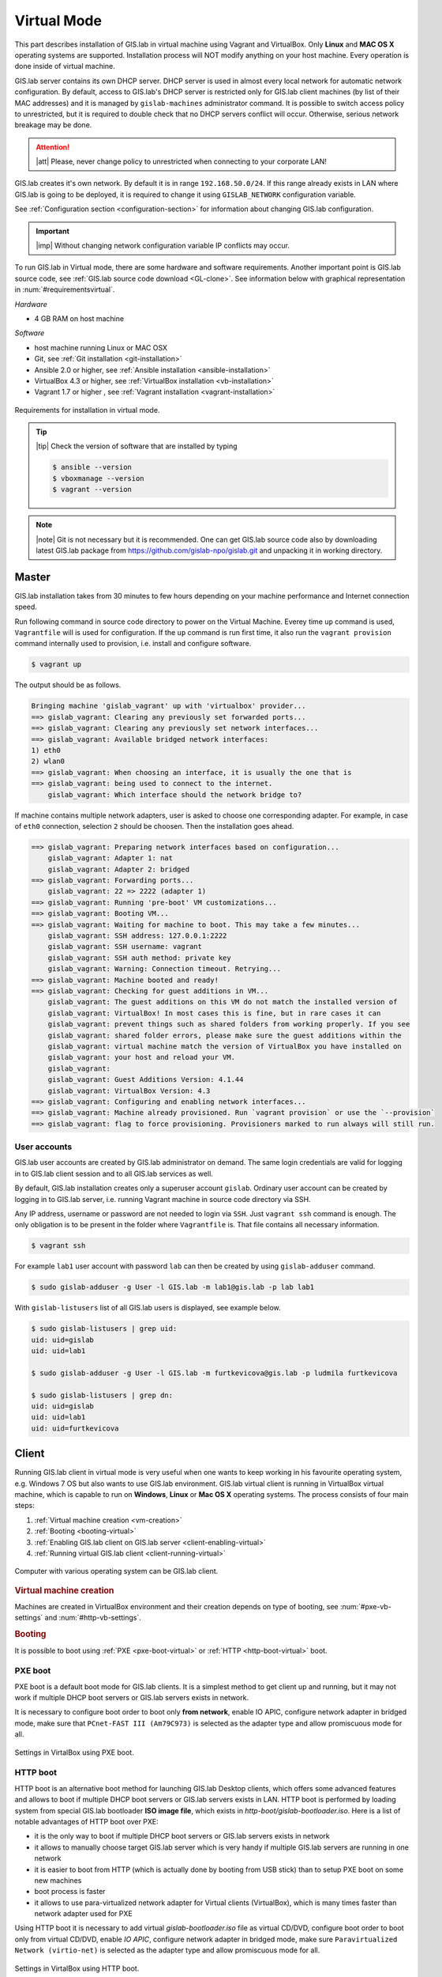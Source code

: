 .. _installation-virtual:
 
************
Virtual Mode
************

This part describes installation of GIS.lab in virtual machine using Vagrant 
and VirtualBox. Only **Linux** and **MAC OS X** operating systems are supported. 
Installation process will NOT modify anything on your host machine. Every 
operation is done inside of virtual machine.

GIS.lab server contains its own DHCP server. DHCP server is used in almost every 
local network for automatic network configuration. By default, access to GIS.lab's 
DHCP server is restricted only for GIS.lab client machines (by list of their 
MAC addresses) and it is managed by ``gislab-machines`` administrator command. 
It is possible to switch access policy to unrestricted, but it is required to 
double check that no DHCP servers conflict will occur. 
Otherwise, serious network breakage may be done. 

.. attention:: |att| Please, never change policy to unrestricted when connecting 
   to your corporate LAN!

GIS.lab creates it's own network. By default it is in range ``192.168.50.0/24``. 
If this range already exists in LAN where GIS.lab is going to be deployed, 
it is required to change it using ``GISLAB_NETWORK`` configuration variable.

See :ref:`Configuration section <configuration-section>` for information 
about changing GIS.lab configuration. 

.. important:: |imp| Without changing network configuration variable IP 
   conflicts may occur. 

.. _requirements-virtual:
   
To run GIS.lab in Virtual mode, there are some hardware and software requirements. 
Another important point is GIS.lab source code, see :ref:`GIS.lab source code download <GL-clone>`. See information below with graphical representation in 
:num:`#requirementsvirtual`. 

*Hardware*

- 4 GB RAM on host machine

*Software*

-  host machine running Linux or MAC OSX
-  Git, see :ref:`Git installation <git-installation>`
-  Ansible 2.0 or higher, see :ref:`Ansible installation <ansible-installation>`
-  VirtualBox 4.3 or higher, see :ref:`VirtualBox installation <vb-installation>`
-  Vagrant 1.7 or higher , see :ref:`Vagrant installation <vagrant-installation>`

.. _requirementsvirtual:

.. figure:: ../img/installation/requirements-virtual.svg
   :align: center
   :width: 450

   Requirements for installation in virtual mode.

.. tip:: |tip| Check the version of software that are installed by typing

   .. code:: sh

      $ ansible --version
      $ vboxmanage --version
      $ vagrant --version

.. note:: |note| Git is not necessary but it is recommended. One can get 
   GIS.lab source code also by downloading latest GIS.lab package from
   `https://github.com/gislab-npo/gislab.git <https://github.com/gislab-npo/gislab.git>`_ and unpacking it in working directory.

======
Master
======

GIS.lab installation takes from 30 minutes to few hours depending on
your machine performance and Internet connection speed.

Run following command in source code directory to power on the Virtual Machine.
Everey time ``up`` command is used, ``Vagrantfile`` will is used for 
configuration. If the ``up`` command is run first time, it also run the 
``vagrant provision`` command internally used to provision, i.e. install and 
configure software. 

.. code:: sh

   $ vagrant up

The output should be as follows.

.. code:: sh

   Bringing machine 'gislab_vagrant' up with 'virtualbox' provider...
   ==> gislab_vagrant: Clearing any previously set forwarded ports...
   ==> gislab_vagrant: Clearing any previously set network interfaces...
   ==> gislab_vagrant: Available bridged network interfaces:
   1) eth0
   2) wlan0
   ==> gislab_vagrant: When choosing an interface, it is usually the one that is
   ==> gislab_vagrant: being used to connect to the internet.
       gislab_vagrant: Which interface should the network bridge to? 

If machine contains multiple network adapters, user is asked to choose one 
corresponding adapter. For example, in case of ``eth0`` connection, selection 
``2`` should be choosen. Then the installation goes ahead.

.. code:: sh

   ==> gislab_vagrant: Preparing network interfaces based on configuration...
       gislab_vagrant: Adapter 1: nat
       gislab_vagrant: Adapter 2: bridged
   ==> gislab_vagrant: Forwarding ports...
       gislab_vagrant: 22 => 2222 (adapter 1)
   ==> gislab_vagrant: Running 'pre-boot' VM customizations...
   ==> gislab_vagrant: Booting VM...
   ==> gislab_vagrant: Waiting for machine to boot. This may take a few minutes...
       gislab_vagrant: SSH address: 127.0.0.1:2222
       gislab_vagrant: SSH username: vagrant
       gislab_vagrant: SSH auth method: private key
       gislab_vagrant: Warning: Connection timeout. Retrying...
   ==> gislab_vagrant: Machine booted and ready!
   ==> gislab_vagrant: Checking for guest additions in VM...
       gislab_vagrant: The guest additions on this VM do not match the installed version of
       gislab_vagrant: VirtualBox! In most cases this is fine, but in rare cases it can
       gislab_vagrant: prevent things such as shared folders from working properly. If you see
       gislab_vagrant: shared folder errors, please make sure the guest additions within the
       gislab_vagrant: virtual machine match the version of VirtualBox you have installed on
       gislab_vagrant: your host and reload your VM.
       gislab_vagrant: 
       gislab_vagrant: Guest Additions Version: 4.1.44
       gislab_vagrant: VirtualBox Version: 4.3
   ==> gislab_vagrant: Configuring and enabling network interfaces...
   ==> gislab_vagrant: Machine already provisioned. Run `vagrant provision` or use the `--provision`
   ==> gislab_vagrant: flag to force provisioning. Provisioners marked to run always will still run.

-------------
User accounts
-------------

GIS.lab user accounts are created by GIS.lab administrator on demand. 
The same login credentials are valid for logging in to GIS.lab client session 
and to all GIS.lab services as well.

By default, GIS.lab installation creates only a superuser account ``gislab``. 
Ordinary user account can be created by logging in to GIS.lab server, i.e. 
running Vagrant machine in source code directory via SSH.

.. _vagrant-login:

Any IP address, username or password are not needed to login via ``SSH``. 
Just ``vagrant ssh`` command is enough. The only obligation is to be present 
in the folder where ``Vagrantfile`` is. That file contains all necessary information.

.. code:: sh

   $ vagrant ssh

.. _user-creation:

For example ``lab1`` user account with password ``lab`` can then be created by 
using ``gislab-adduser`` command.

.. code:: sh 

   $ sudo gislab-adduser -g User -l GIS.lab -m lab1@gis.lab -p lab lab1

With ``gislab-listusers`` list of all GIS.lab users is displayed, see example below.

.. code:: sh

.. code::
	
   $ sudo gislab-listusers | grep uid:
   uid: uid=gislab
   uid: uid=lab1

   $ sudo gislab-adduser -g User -l GIS.lab -m furtkevicova@gis.lab -p ludmila furtkevicova
   
   $ sudo gislab-listusers | grep dn:
   uid: uid=gislab
   uid: uid=lab1
   uid: uid=furtkevicova

======
Client
======

Running GIS.lab client in virtual mode is very useful when one wants to
keep working in his favourite operating system, e.g. Windows 7 OS but also wants 
to use GIS.lab environment.
GIS.lab virtual client is running in VirtualBox virtual machine, which
is capable to run on **Windows**, **Linux** or **Mac OS X** operating systems.
The process consists of four main steps: 

1. :ref:`Virtual machine creation <vm-creation>`
2. :ref:`Booting <booting-virtual>`
3. :ref:`Enabling GIS.lab client on GIS.lab server <client-enabling-virtual>`
4. :ref:`Running virtual GIS.lab client <client-running-virtual>`

.. _schema-virtual-client:

.. figure:: ../img/installation/schema-virtual-client.png
   :align: center
   :width: 450

   Computer with various operating system can be GIS.lab client.

.. _vm-creation:

.. rubric:: Virtual machine creation

Machines are created in VirtualBox environment and their creation depends on 
type of booting, see :num:`#pxe-vb-settings` and :num:`#http-vb-settings`. 

.. _booting-virtual:

.. rubric:: Booting

It is possible to boot using :ref:`PXE <pxe-boot-virtual>` or 
:ref:`HTTP <http-boot-virtual>` boot. 

.. _pxe-boot-virtual:

--------
PXE boot
--------

PXE boot is a default boot mode for GIS.lab clients. It is a simplest
method to get client up and running, but it may not work if
multiple DHCP boot servers or GIS.lab servers exists in network.

It is necessary to configure boot order to boot only **from network**, enable IO APIC, 
configure network adapter in bridged mode, make sure that ``PCnet-FAST III (Am79C973)`` 
is selected as the adapter type and allow promiscuous mode for all. 

.. _pxe-vb-settings:

.. figure:: ../img/installation/pxe-vb-settings.png
   :align: center
   :width: 750

   Settings in VirtalBox using PXE boot.

.. _http-boot-virtual:

---------
HTTP boot
---------

HTTP boot is an alternative boot method for launching GIS.lab Desktop
clients, which offers some advanced features and allows to boot if
multiple DHCP boot servers or GIS.lab servers exists in LAN. HTTP boot is 
performed by loading 
system from special GIS.lab bootloader **ISO image file**, which exists 
in *http-boot/gislab-bootloader.iso*. Here is a
list of notable advantages of HTTP boot over PXE:

-  it is the only way to boot if multiple DHCP boot servers or GIS.lab
   servers exists in network
-  it allows to manually choose target GIS.lab server which is very
   handy if multiple GIS.lab servers are running in one network
-  it is easier to boot from HTTP (which is actually done by booting
   from USB stick) than to setup PXE boot on some new machines
-  boot process is faster
-  it allows to use para-virtualized network adapter for Virtual clients
   (VirtualBox), which is many times faster than network adapter used
   for PXE

Using HTTP boot it is necessary to add virtual *gislab-bootloader.iso* file as 
virtual CD/DVD, configure boot order to boot only from virtual CD/DVD, enable *IO
APIC*, configure network adapter in bridged mode, make sure 
``Paravirtualized Network (virtio-net)`` is selected as the adapter type and allow
promiscuous mode for all.

.. _http-vb-settings:

.. figure:: ../img/installation/http-vb-settings.png
   :align: center
   :width: 750

   Settings in VirtalBox using HTTP boot.

.. important:: |imp| For next steps assigned ``MAC address`` is needed. 
   See *Network* section in VirtualBox environment and make a note of this 
   address.

Selection of the network adapter on the host system that traffic to and from 
which network card will go through should be different from current internet 
connection, e.g. in case of ``wlan0``, ``eth0`` should be set as ``Name`` 
of ``Bridged Adapter``.

.. _client-enabling-virtual:

.. rubric:: Enabling GIS.lab client on GIS.lab server

After virtual client is created, log in to GIS.lab server and with 
``gislab-machines -a`` allow client machine to connect.

.. code:: sh

   $ vagrant ssh
   $ sudo gislab-machines -a <MAC-address>

.. _client-running-virtual:

.. rubric:: Running virtual GIS.lab client

Start GIS.lab client virtual machine by pressing ``Start`` button in
VirtualBox Manager, log in and enjoy. 

.. figure:: ../img/installation/client-vb-launching.png
   :align: center
   :width: 450

   GIS.lab virtual client launching.

.. note:: |note| Make sure that GIS.lab Master is running.

   .. code:: sh

      $ vagrant status
      Current machine states:
      
      gislab_vagrant            running (virtualbox)
      
      The VM is running. To stop this VM, you can run `vagrant halt` to
      shut it down forcefully, or you can run `vagrant suspend` to simply
      suspend the virtual machine. In either case, to restart it again,
      simply run `vagrant up`.

In the figures :num:`#client-pxe-logging-in` 
and :num:`#client-pxe-running` one can see GIS.lab client logging in screen 
and Desktop of running virtual GIS.lab client using e.g. PXE boot.

.. _client-pxe-logging-in:

.. figure:: ../img/installation/client-pxe-logging-in.png
   :align: center
   :width: 450

   GIS.lab client logging in.

.. _client-pxe-running:

.. figure:: ../img/installation/client-pxe-running.png
   :align: center
   :width: 450

   GIS.lab client running environment.

Using HTTP boot there are two possible choices to choose from: 

A) :ref:`Automatic GIS.lab detection <automatic-detection>`
B) :ref:`Manual GIS.lab selection <manual-selection>`.

.. _automatic-detection:

.. rubric:: Automatic detection

This mode will run DHCP request to set initial network DNS server
configuration. It will use the first response from any DHCP server in
network. Then, it will try to boot from ``http://boot.gis.lab``. It means,
that if DHCP server response was from GIS.lab server, client machine
will successfully launch. If that response was from some third-party
DHCP server running in LAN, it will fail unless DNS server provided by
that DHCP response will be aware of ``boot.gis.lab``. It also means, that
if multiple GIS.lab server instances are running in one LAN, it is not
possible to predict which one will be used.

.. _http-boot-a:

.. figure:: ../img/installation/http-boot-menu.png
   :align: center
   :width: 450

   Automatic detection using HTTP boot.

.. _manual-selection:

.. rubric:: Manual selection

Manual GIS.lab server selection can be used to choose GIS.lab server by
entering its IP address. It means, that it is not vulnerable from
third-party DHCP responses and it is possible to choose particular
GIS.lab server, if multiple ones are running in LAN. GIS.lab server is
using multiple IP addresses, i.e. IP address from GIS.lab network range
``GISLAB_NETWORK.5`` or IP address assigned by LAN. Both of them can be
used for choosing GIS.lab server to boot.

.. _http-boot-m:

.. figure:: ../img/installation/http-boot-network-selection.png
   :align: center
   :width: 450

   Manual network selection using HTTP boot.

IP address can be found out after typing ``ip a | grep eth0`` on GIS.lab server 
after ``vagrant ssh`` command.

.. tip:: |tip| To set custom client display resolution run following command 
   on host machine.
   
   .. code:: sh
      
      $ VBoxManage controlvm "<GIS.lab client name>" setvideomodehint <xresolution> <yresolution> 32
      # example 
      $ VBoxManage controlvm "GIS.lab client PXE" setvideomodehint 1000 660 32

.. note:: |note| Getting a list of all running VirtualBox virtual machines by 
   name and UUID is possible with following command on host machine.

   .. code:: sh

      $ VBoxManage list runningvms

For logging out from GIS.lab server use ``logout`` and then use ``vagrant halt``
to shut down the running machine Vagrant is managing. It does not remove the 
Virtual Machine from the hard disk. Machine can be started again by using 
``vagrant up`` command. 

.. tip:: |tip| Use ``-f`` or ``-force`` flag to forcefully power off the Virtual 
   Machine. 

^^^^^^^^^^^^^^^^^^^^^^^^^^^^
Installation of requirements
^^^^^^^^^^^^^^^^^^^^^^^^^^^^

.. _git-installation:

.. rubric:: Git installation

By far the easiest way of getting Git installed and ready to use is by using 
default repositories. This is the fastest method, but the version may 
be older than the newest version. For GIS.lab version from official repositories 
should be normally sufficient. At firt, ``apt`` package management tools can be 
used to update local package index. Afterwards, Git can be downloaded and installed.

.. code:: sh

   $ sudo apt-get update
   $ sudo apt-get install git

.. _GL-clone:

.. rubric:: GIS.lab source code download

Following command will grab GIS.lab source code to user system.

.. code:: sh

   $ git clone https://github.com/gislab-npo/gislab.git

.. _ansible-installation:

.. rubric:: Ansible installation

Ansible is an automation engine and its installation includes adding Ansible 
repository and installing it by typing ordinary commands.

.. code-block:: sh

   $ sudo apt-get install software-properties-common
   $ sudo apt-add-repository ppa:ansible/ansible
   $ sudo apt-get update
   $ sudo apt-get install ansible

.. _vb-installation:

.. rubric::  VirtualBox installation

Firstly, add VirtualBox repository signing key, then add repository to system, 
install Dynamic Kernel Module Support Framework and finally install VirtualBox.

.. code-block:: sh
   
   $ wget -q http://download.virtualbox.org/virtualbox/debian/oracle_vbox.asc -O- | sudo apt-key add -
   $ sudo sh -c 'echo "deb http://download.virtualbox.org/virtualbox/debian trusty contrib" > /etc/apt/sources.list.d/virtualbox.list'
   $ sudo apt-get update && sudo apt-get install dkms
   $ sudo apt-get install virtualbox-4.3

.. _vagrant-installation:

.. rubric:: Vagrant installation

It should be first removed previously downloaded Vagrant packages, then 
downloaded from `www.vagrantup.com <http://www.vagrantup.com/downloads.html>`_ 
and eventually package should be installed. See instructions below.

.. code-block:: sh

   $ rm -vf ~/Downloads/vagrant_*.deb
   $ sudo dpkg -i ~/Downloads/vagrant_*.deb
   $ sudo apt-get -f install

.. attention:: |att| If running 32-bit host operating system, run following command 
   to download 32-bit Vagrant box from whatever directory.
   
   .. code:: sh
   
      $ vagrant box add precise-canonical http://cloud-images.ubuntu.com/vagrant/precise/current/precise-server-cloudimg-i386-vagrant-disk1.box
